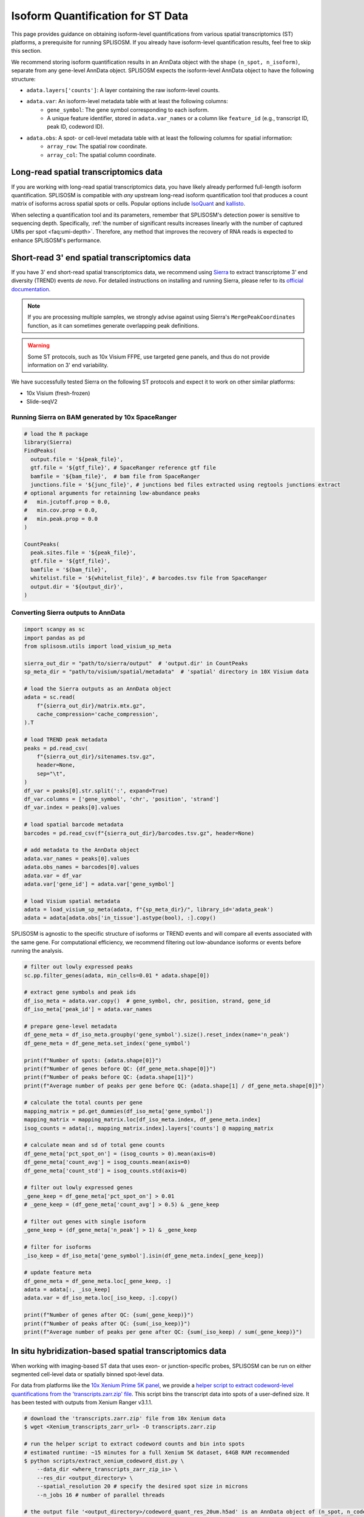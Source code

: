 Isoform Quantification for ST Data
===========================================

This page provides guidance on obtaining isoform-level quantifications from various spatial transcriptomics (ST) platforms, a prerequisite for running SPLISOSM. If you already have isoform-level quantification results, feel free to skip this section.

We recommend storing isoform quantification results in an AnnData object with the shape ``(n_spot, n_isoform)``, separate from any gene-level AnnData object. SPLISOSM expects the isoform-level AnnData object to have the following structure:

- ``adata.layers['counts']``: A layer containing the raw isoform-level counts.
- ``adata.var``: An isoform-level metadata table with at least the following columns:
    - ``gene_symbol``: The gene symbol corresponding to each isoform.
    - A unique feature identifier, stored in ``adata.var_names`` or a column like ``feature_id`` (e.g., transcript ID, peak ID, codeword ID).
- ``adata.obs``: A spot- or cell-level metadata table with at least the following columns for spatial information:
    - ``array_row``: The spatial row coordinate.
    - ``array_col``: The spatial column coordinate.


Long-read spatial transcriptomics data
-------------------------------------------

If you are working with long-read spatial transcriptomics data, you have likely already performed full-length isoform quantification. SPLISOSM is compatible with *any* upstream long-read isoform quantification tool that produces a count matrix of isoforms across spatial spots or cells. Popular options include `IsoQuant <https://ablab.github.io/IsoQuant/>`_ and `kallisto <https://pachterlab.github.io/kallisto/>`_.

When selecting a quantification tool and its parameters, remember that SPLISOSM's detection power is sensitive to sequencing depth. Specifically, :ref:`the number of significant results increases linearly with the number of captured UMIs per spot <faq:umi-depth>`. Therefore, any method that improves the recovery of RNA reads is expected to enhance SPLISOSM's performance.

Short-read 3' end spatial transcriptomics data
-------------------------------------------------

If you have 3' end short-read spatial transcriptomics data, we recommend using `Sierra <https://github.com/VCCRI/Sierra/tree/master>`_ to extract transcriptome 3' end diversity (TREND) events *de novo*. For detailed instructions on installing and running Sierra, please refer to its `official documentation <https://github.com/VCCRI/Sierra/wiki/Sierra-Vignette>`_.

.. note::

    If you are processing multiple samples, we strongly advise against using Sierra's ``MergePeakCoordinates`` function, as it can sometimes generate overlapping peak definitions.

.. warning::
    
    Some ST protocols, such as 10x Visium FFPE, use targeted gene panels, and thus do not provide information on 3' end variability.

We have successfully tested Sierra on the following ST protocols and expect it to work on other similar platforms:

- 10x Visium (fresh-frozen)
- Slide-seqV2

Running Sierra on BAM generated by 10x SpaceRanger
^^^^^^^^^^^^^^^^^^^^^^^^^^^^^^^^^^^^^^^^^^^^^^^^^^

.. code-block:: r

   # load the R package 
   library(Sierra)
   FindPeaks(
     output.file = '${peak_file}',
     gtf.file = '${gtf_file}', # SpaceRanger reference gtf file
     bamfile = '${bam_file}',  # bam file from SpaceRanger
     junctions.file = '${junc_file}', # junctions bed files extracted using regtools junctions extract
   # optional arguments for retainning low-abundance peaks
   #   min.jcutoff.prop = 0.0,
   #   min.cov.prop = 0.0,
   #   min.peak.prop = 0.0
   )

   CountPeaks(
     peak.sites.file = '${peak_file}',
     gtf.file = '${gtf_file}',
     bamfile = '${bam_file}',
     whitelist.file = '${whitelist_file}', # barcodes.tsv file from SpaceRanger
     output.dir = '${output_dir}',
   )


Converting Sierra outputs to AnnData
^^^^^^^^^^^^^^^^^^^^^^^^^^^^^^^^^^^^^^^^^^^

.. code-block:: python

    import scanpy as sc
    import pandas as pd
    from splisosm.utils import load_visium_sp_meta

    sierra_out_dir = "path/to/sierra/output"  # 'output.dir' in CountPeaks
    sp_meta_dir = "path/to/visium/spatial/metadata"  # 'spatial' directory in 10X Visium data

    # load the Sierra outputs as an AnnData object
    adata = sc.read(
        f"{sierra_out_dir}/matrix.mtx.gz",
        cache_compression='cache_compression',
    ).T

    # load TREND peak metadata
    peaks = pd.read_csv(
        f"{sierra_out_dir}/sitenames.tsv.gz",
        header=None,
        sep="\t",
    )
    df_var = peaks[0].str.split(':', expand=True)
    df_var.columns = ['gene_symbol', 'chr', 'position', 'strand']
    df_var.index = peaks[0].values

    # load spatial barcode metadata
    barcodes = pd.read_csv(f"{sierra_out_dir}/barcodes.tsv.gz", header=None)

    # add metadata to the AnnData object
    adata.var_names = peaks[0].values
    adata.obs_names = barcodes[0].values
    adata.var = df_var
    adata.var['gene_id'] = adata.var['gene_symbol']

    # load Visium spatial metadata
    adata = load_visium_sp_meta(adata, f"{sp_meta_dir}/", library_id='adata_peak')
    adata = adata[adata.obs['in_tissue'].astype(bool), :].copy()

SPLISOSM is agnostic to the specific structure of isoforms or TREND events and will compare all events associated with the same gene. 
For computational efficiency, we recommend filtering out low-abundance isoforms or events before running the analysis.

.. code-block:: python

    # filter out lowly expressed peaks
    sc.pp.filter_genes(adata, min_cells=0.01 * adata.shape[0])

    # extract gene symbols and peak ids
    df_iso_meta = adata.var.copy()  # gene_symbol, chr, position, strand, gene_id
    df_iso_meta['peak_id'] = adata.var_names

    # prepare gene-level metadata
    df_gene_meta = df_iso_meta.groupby('gene_symbol').size().reset_index(name='n_peak')
    df_gene_meta = df_gene_meta.set_index('gene_symbol')

    print(f"Number of spots: {adata.shape[0]}")
    print(f"Number of genes before QC: {df_gene_meta.shape[0]}")
    print(f"Number of peaks before QC: {adata.shape[1]}")
    print(f"Average number of peaks per gene before QC: {adata.shape[1] / df_gene_meta.shape[0]}")

    # calculate the total counts per gene
    mapping_matrix = pd.get_dummies(df_iso_meta['gene_symbol'])
    mapping_matrix = mapping_matrix.loc[df_iso_meta.index, df_gene_meta.index]
    isog_counts = adata[:, mapping_matrix.index].layers['counts'] @ mapping_matrix

    # calculate mean and sd of total gene counts
    df_gene_meta['pct_spot_on'] = (isog_counts > 0).mean(axis=0)
    df_gene_meta['count_avg'] = isog_counts.mean(axis=0)
    df_gene_meta['count_std'] = isog_counts.std(axis=0)

    # filter out lowly expressed genes
    _gene_keep = df_gene_meta['pct_spot_on'] > 0.01
    # _gene_keep = (df_gene_meta['count_avg'] > 0.5) & _gene_keep

    # filter out genes with single isoform
    _gene_keep = (df_gene_meta['n_peak'] > 1) & _gene_keep

    # filter for isoforms
    _iso_keep = df_iso_meta['gene_symbol'].isin(df_gene_meta.index[_gene_keep])

    # update feature meta
    df_gene_meta = df_gene_meta.loc[_gene_keep, :]
    adata = adata[:, _iso_keep]
    adata.var = df_iso_meta.loc[_iso_keep, :].copy()

    print(f"Number of genes after QC: {sum(_gene_keep)}")
    print(f"Number of peaks after QC: {sum(_iso_keep)}")
    print(f"Average number of peaks per gene after QC: {sum(_iso_keep) / sum(_gene_keep)}")


In situ hybridization-based spatial transcriptomics data
----------------------------------------------------------
When working with imaging-based ST data that uses exon- or junction-specific probes, SPLISOSM can be run on either segmented cell-level data or spatially binned spot-level data.

For data from platforms like the `10x Xenium Prime 5K panel <https://www.10xgenomics.com/products/xenium-5k-panel>`_, we provide a `helper script to extract codeword-level quantifications from the 'transcripts.zarr.zip' file <https://github.com/JiayuSuPKU/SPLISOSM/blob/main/scripts/extract_xenium_codeword_dist.py>`_. 
This script bins the transcript data into spots of a user-defined size. It has been tested with outputs from Xenium Ranger v3.1.1.

.. code-block:: zsh

   # download the 'transcripts.zarr.zip' file from 10x Xenium data
   $ wget <Xenium_transcripts_zarr_url> -O transcripts.zarr.zip

   # run the helper script to extract codeword counts and bin into spots
   # estimated runtime: ~15 minutes for a full Xenium 5K dataset, 64GB RAM recommended
   $ python scripts/extract_xenium_codeword_dist.py \
       --data_dir <where_transcripts_zarr_zip_is> \
       --res_dir <output_directory> \
       --spatial_resolution 20 # specify the desired spot size in microns
       --n_jobs 16 # number of parallel threads

   # the output file '<output_directory>/codeword_quant_res_20um.h5ad' is an AnnData object of (n_spot, n_codeword)
   # and can be used as input to SPLISOSM


